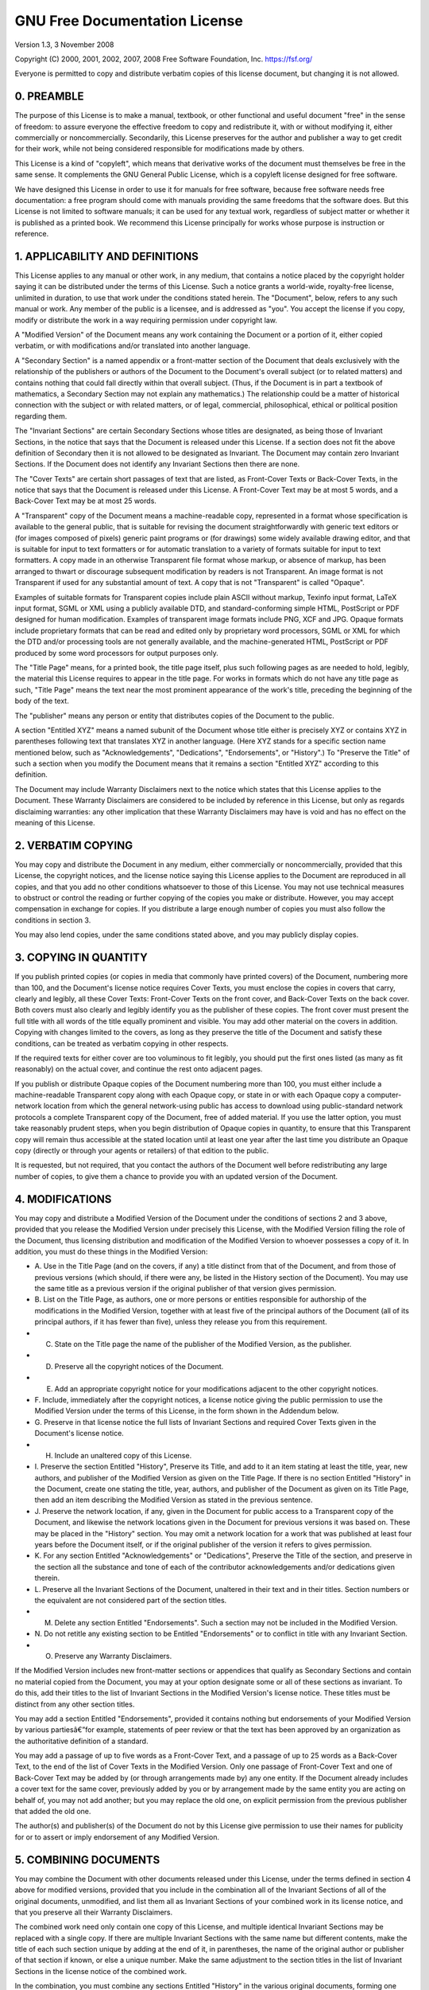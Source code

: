 GNU Free Documentation License
~~~~~~~~~~~~~~~~~~~~~~~~~~~~~~~~~~~~~~~~~~~~~~~~~~~~~~~~~~~~~~~~~~~~~~~~~~~~~~~~~~~~~~~~~~~~~~~~~~~~~~~~~~~~~~~~~~~~~~~

Version 1.3, 3 November 2008

Copyright (C) 2000, 2001, 2002, 2007, 2008 Free Software Foundation, Inc. https://fsf.org/

Everyone is permitted to copy and distribute verbatim copies of this license document, but changing it is not allowed.

0. PREAMBLE
-----------------------------------------------------------------------------------------------------------------------

The purpose of this License is to make a manual, textbook, or other functional and useful document "free" in the sense
of freedom: to assure everyone the effective freedom to copy and redistribute it, with or without modifying it, either
commercially or noncommercially. Secondarily, this License preserves for the author and publisher a way to get credit
for their work, while not being considered responsible for modifications made by others.

This License is a kind of "copyleft", which means that derivative works of the document must themselves be free in the
same sense. It complements the GNU General Public License, which is a copyleft license designed for free software.

We have designed this License in order to use it for manuals for free software, because free software needs free
documentation: a free program should come with manuals providing the same freedoms that the software does. But this
License is not limited to software manuals; it can be used for any textual work, regardless of subject matter or
whether it is published as a printed book. We recommend this License principally for works whose purpose is instruction
or reference.

1. APPLICABILITY AND DEFINITIONS
-----------------------------------------------------------------------------------------------------------------------

This License applies to any manual or other work, in any medium, that contains a notice placed by the copyright holder
saying it can be distributed under the terms of this License. Such a notice grants a world-wide, royalty-free license,
unlimited in duration, to use that work under the conditions stated herein. The "Document", below, refers to any such
manual or work. Any member of the public is a licensee, and is addressed as "you". You accept the license if you copy,
modify or distribute the work in a way requiring permission under copyright law.

A "Modified Version" of the Document means any work containing the Document or a portion of it, either copied verbatim,
or with modifications and/or translated into another language.

A "Secondary Section" is a named appendix or a front-matter section of the Document that deals exclusively with the
relationship of the publishers or authors of the Document to the Document's overall subject (or to related matters) and
contains nothing that could fall directly within that overall subject. (Thus, if the Document is in part a textbook of
mathematics, a Secondary Section may not explain any mathematics.) The relationship could be a matter of historical
connection with the subject or with related matters, or of legal, commercial, philosophical, ethical or political
position regarding them.

The "Invariant Sections" are certain Secondary Sections whose titles are designated, as being those of Invariant
Sections, in the notice that says that the Document is released under this License. If a section does not fit the above
definition of Secondary then it is not allowed to be designated as Invariant. The Document may contain zero Invariant
Sections. If the Document does not identify any Invariant Sections then there are none.

The "Cover Texts" are certain short passages of text that are listed, as Front-Cover Texts or Back-Cover Texts, in the
notice that says that the Document is released under this License. A Front-Cover Text may be at most 5 words, and a
Back-Cover Text may be at most 25 words.

A "Transparent" copy of the Document means a machine-readable copy, represented in a format whose specification is
available to the general public, that is suitable for revising the document straightforwardly with generic text editors
or (for images composed of pixels) generic paint programs or (for drawings) some widely available drawing editor, and
that is suitable for input to text formatters or for automatic translation to a variety of formats suitable for input
to text formatters. A copy made in an otherwise Transparent file format whose markup, or absence of markup, has been
arranged to thwart or discourage subsequent modification by readers is not Transparent. An image format is not
Transparent if used for any substantial amount of text. A copy that is not "Transparent" is called "Opaque".

Examples of suitable formats for Transparent copies include plain ASCII without markup, Texinfo input format, LaTeX
input format, SGML or XML using a publicly available DTD, and standard-conforming simple HTML, PostScript or PDF
designed for human modification. Examples of transparent image formats include PNG, XCF and JPG. Opaque formats include
proprietary formats that can be read and edited only by proprietary word processors, SGML or XML for which the DTD
and/or processing tools are not generally available, and the machine-generated HTML, PostScript or PDF produced by some
word processors for output purposes only.

The "Title Page" means, for a printed book, the title page itself, plus such following pages as are needed to hold,
legibly, the material this License requires to appear in the title page. For works in formats which do not have any
title page as such, "Title Page" means the text near the most prominent appearance of the work's title, preceding the
beginning of the body of the text.

The "publisher" means any person or entity that distributes copies of the Document to the public.

A section "Entitled XYZ" means a named subunit of the Document whose title either is precisely XYZ or contains XYZ in
parentheses following text that translates XYZ in another language. (Here XYZ stands for a specific section name
mentioned below, such as "Acknowledgements", "Dedications", "Endorsements", or "History".) To "Preserve the Title" of
such a section when you modify the Document means that it remains a section "Entitled XYZ" according to this
definition.

The Document may include Warranty Disclaimers next to the notice which states that this License applies to the
Document. These Warranty Disclaimers are considered to be included by reference in this License, but only as regards
disclaiming warranties: any other implication that these Warranty Disclaimers may have is void and has no effect on the
meaning of this License.

2. VERBATIM COPYING
-----------------------------------------------------------------------------------------------------------------------

You may copy and distribute the Document in any medium, either commercially or noncommercially, provided that this
License, the copyright notices, and the license notice saying this License applies to the Document are reproduced in
all copies, and that you add no other conditions whatsoever to those of this License. You may not use technical
measures to obstruct or control the reading or further copying of the copies you make or distribute. However, you may
accept compensation in exchange for copies. If you distribute a large enough number of copies you must also follow the
conditions in section 3.

You may also lend copies, under the same conditions stated above, and you may publicly display copies.

3. COPYING IN QUANTITY
-----------------------------------------------------------------------------------------------------------------------

If you publish printed copies (or copies in media that commonly have printed covers) of the Document, numbering more
than 100, and the Document's license notice requires Cover Texts, you must enclose the copies in covers that carry,
clearly and legibly, all these Cover Texts: Front-Cover Texts on the front cover, and Back-Cover Texts on the back
cover. Both covers must also clearly and legibly identify you as the publisher of these copies. The front cover must
present the full title with all words of the title equally prominent and visible. You may add other material on the
covers in addition. Copying with changes limited to the covers, as long as they preserve the title of the Document and
satisfy these conditions, can be treated as verbatim copying in other respects.

If the required texts for either cover are too voluminous to fit legibly, you should put the first ones listed (as many
as fit reasonably) on the actual cover, and continue the rest onto adjacent pages.

If you publish or distribute Opaque copies of the Document numbering more than 100, you must either include a
machine-readable Transparent copy along with each Opaque copy, or state in or with each Opaque copy a computer-network
location from which the general network-using public has access to download using public-standard network protocols a
complete Transparent copy of the Document, free of added material. If you use the latter option, you must take
reasonably prudent steps, when you begin distribution of Opaque copies in quantity, to ensure that this Transparent
copy will remain thus accessible at the stated location until at least one year after the last time you distribute an
Opaque copy (directly or through your agents or retailers) of that edition to the public.

It is requested, but not required, that you contact the authors of the Document well before redistributing any large
number of copies, to give them a chance to provide you with an updated version of the Document.

4. MODIFICATIONS
-----------------------------------------------------------------------------------------------------------------------

You may copy and distribute a Modified Version of the Document under the conditions of sections 2 and 3 above, provided
that you release the Modified Version under precisely this License, with the Modified Version filling the role of the
Document, thus licensing distribution and modification of the Modified Version to whoever possesses a copy of it. In
addition, you must do these things in the Modified Version:

-   A. Use in the Title Page (and on the covers, if any) a title distinct from that of the Document, and from those of
    previous versions (which should, if there were any, be listed in the History section of the Document). You may use
    the same title as a previous version if the original publisher of that version gives permission.
-   B. List on the Title Page, as authors, one or more persons or entities responsible for authorship of the
    modifications in the Modified Version, together with at least five of the principal authors of the Document (all of
    its principal authors, if it has fewer than five), unless they release you from this requirement.
-   C. State on the Title page the name of the publisher of the Modified Version, as the publisher.
-   D. Preserve all the copyright notices of the Document.
-   E. Add an appropriate copyright notice for your modifications adjacent to the other copyright notices.
-   F. Include, immediately after the copyright notices, a license notice giving the public permission to use the
    Modified Version under the terms of this License, in the form shown in the Addendum below.
-   G. Preserve in that license notice the full lists of Invariant Sections and required Cover Texts given in the
    Document's license notice.
-   H. Include an unaltered copy of this License.
-   I. Preserve the section Entitled "History", Preserve its Title, and add to it an item stating at least the title,
    year, new authors, and publisher of the Modified Version as given on the Title Page. If there is no section
    Entitled "History" in the Document, create one stating the title, year, authors, and publisher of the Document as
    given on its Title Page, then add an item describing the Modified Version as stated in the previous sentence.
-   J. Preserve the network location, if any, given in the Document for public access to a Transparent copy of the
    Document, and likewise the network locations given in the Document for previous versions it was based on. These may
    be placed in the "History" section. You may omit a network location for a work that was published at least four
    years before the Document itself, or if the original publisher of the version it refers to gives permission.
-   K. For any section Entitled "Acknowledgements" or "Dedications", Preserve the Title of the section, and preserve in
    the section all the substance and tone of each of the contributor acknowledgements and/or dedications given
    therein.
-   L. Preserve all the Invariant Sections of the Document, unaltered in their text and in their titles. Section
    numbers or the equivalent are not considered part of the section titles.
-   M. Delete any section Entitled "Endorsements". Such a section may not be included in the Modified Version.
-   N. Do not retitle any existing section to be Entitled "Endorsements" or to conflict in title with any Invariant
    Section.
-   O. Preserve any Warranty Disclaimers.

If the Modified Version includes new front-matter sections or appendices that qualify as Secondary Sections and contain
no material copied from the Document, you may at your option designate some or all of these sections as invariant. To
do this, add their titles to the list of Invariant Sections in the Modified Version's license notice. These titles must
be distinct from any other section titles.

You may add a section Entitled "Endorsements", provided it contains nothing but endorsements of your Modified Version
by various partiesâ€”for example, statements of peer review or that the text has been approved by an organization as
the authoritative definition of a standard.

You may add a passage of up to five words as a Front-Cover Text, and a passage of up to 25 words as a Back-Cover Text,
to the end of the list of Cover Texts in the Modified Version. Only one passage of Front-Cover Text and one of
Back-Cover Text may be added by (or through arrangements made by) any one entity. If the Document already includes a
cover text for the same cover, previously added by you or by arrangement made by the same entity you are acting on
behalf of, you may not add another; but you may replace the old one, on explicit permission from the previous publisher
that added the old one.

The author(s) and publisher(s) of the Document do not by this License give permission to use their names for publicity
for or to assert or imply endorsement of any Modified Version.

5. COMBINING DOCUMENTS
-----------------------------------------------------------------------------------------------------------------------

You may combine the Document with other documents released under this License, under the terms defined in section 4
above for modified versions, provided that you include in the combination all of the Invariant Sections of all of the
original documents, unmodified, and list them all as Invariant Sections of your combined work in its license notice,
and that you preserve all their Warranty Disclaimers.

The combined work need only contain one copy of this License, and multiple identical Invariant Sections may be replaced
with a single copy. If there are multiple Invariant Sections with the same name but different contents, make the title
of each such section unique by adding at the end of it, in parentheses, the name of the original author or publisher of
that section if known, or else a unique number. Make the same adjustment to the section titles in the list of Invariant
Sections in the license notice of the combined work.

In the combination, you must combine any sections Entitled "History" in the various original documents, forming one
section Entitled "History"; likewise combine any sections Entitled "Acknowledgements", and any sections Entitled
"Dedications". You must delete all sections Entitled "Endorsements".

6. COLLECTIONS OF DOCUMENTS
-----------------------------------------------------------------------------------------------------------------------

You may make a collection consisting of the Document and other documents released under this License, and replace the
individual copies of this License in the various documents with a single copy that is included in the collection,
provided that you follow the rules of this License for verbatim copying of each of the documents in all other respects.

You may extract a single document from such a collection, and distribute it individually under this License, provided
you insert a copy of this License into the extracted document, and follow this License in all other respects regarding
verbatim copying of that document.

7. AGGREGATION WITH INDEPENDENT WORKS
-----------------------------------------------------------------------------------------------------------------------

A compilation of the Document or its derivatives with other separate and independent documents or works, in or on a
volume of a storage or distribution medium, is called an "aggregate" if the copyright resulting from the compilation is
not used to limit the legal rights of the compilation's users beyond what the individual works permit. When the
Document is included in an aggregate, this License does not apply to the other works in the aggregate which are not
themselves derivative works of the Document.

If the Cover Text requirement of section 3 is applicable to these copies of the Document, then if the Document is less
than one half of the entire aggregate, the Document's Cover Texts may be placed on covers that bracket the Document
within the aggregate, or the electronic equivalent of covers if the Document is in electronic form. Otherwise they must
appear on printed covers that bracket the whole aggregate.

8. TRANSLATION
-----------------------------------------------------------------------------------------------------------------------

Translation is considered a kind of modification, so you may distribute translations of the Document under the terms of
section 4. Replacing Invariant Sections with translations requires special permission from their copyright holders, but
you may include translations of some or all Invariant Sections in addition to the original versions of these Invariant
Sections. You may include a translation of this License, and all the license notices in the Document, and any Warranty
Disclaimers, provided that you also include the original English version of this License and the original versions of
those notices and disclaimers. In case of a disagreement between the translation and the original version of this
License or a notice or disclaimer, the original version will prevail.

If a section in the Document is Entitled "Acknowledgements", "Dedications", or "History", the requirement (section 4)
to Preserve its Title (section 1) will typically require changing the actual title.

9. TERMINATION
-----------------------------------------------------------------------------------------------------------------------

You may not copy, modify, sublicense, or distribute the Document except as expressly provided under this License. Any
attempt otherwise to copy, modify, sublicense, or distribute it is void, and will automatically terminate your rights
under this License.

However, if you cease all violation of this License, then your license from a particular copyright holder is reinstated
(a) provisionally, unless and until the copyright holder explicitly and finally terminates your license, and (b)
permanently, if the copyright holder fails to notify you of the violation by some reasonable means prior to 60 days
after the cessation.

Moreover, your license from a particular copyright holder is reinstated permanently if the copyright holder notifies
you of the violation by some reasonable means, this is the first time you have received notice of violation of this
License (for any work) from that copyright holder, and you cure the violation prior to 30 days after your receipt of
the notice.

Termination of your rights under this section does not terminate the licenses of parties who have received copies or
rights from you under this License. If your rights have been terminated and not permanently reinstated, receipt of a
copy of some or all of the same material does not give you any rights to use it.

10. FUTURE REVISIONS OF THIS LICENSE
-----------------------------------------------------------------------------------------------------------------------

The Free Software Foundation may publish new, revised versions of the GNU Free Documentation License from time to time.
Such new versions will be similar in spirit to the present version, but may differ in detail to address new problems or
concerns. See <https://www.gnu.org/licenses/>.

Each version of the License is given a distinguishing version number. If the Document specifies that a particular
numbered version of this License "or any later version" applies to it, you have the option of following the terms and
conditions either of that specified version or of any later version that has been published (not as a draft) by the
Free Software Foundation. If the Document does not specify a version number of this License, you may choose any version
ever published (not as a draft) by the Free Software Foundation. If the Document specifies that a proxy can decide
which future versions of this License can be used, that proxy's public statement of acceptance of a version permanently
authorizes you to choose that version for the Document.

11. RELICENSING
-----------------------------------------------------------------------------------------------------------------------

"Massive Multiauthor Collaboration Site" (or "MMC Site") means any World Wide Web server that publishes copyrightable
works and also provides prominent facilities for anybody to edit those works. A public wiki that anybody can edit is an
example of such a server. A "Massive Multiauthor Collaboration" (or "MMC") contained in the site means any set of
copyrightable works thus published on the MMC site.

"CC-BY-SA" means the Creative Commons Attribution-Share Alike 3.0 license published by Creative Commons Corporation, a
not-for-profit corporation with a principal place of business in San Francisco, California, as well as future copyleft
versions of that license published by that same organization.

"Incorporate" means to publish or republish a Document, in whole or in part, as part of another Document.

An MMC is "eligible for relicensing" if it is licensed under this License, and if all works that were first published
under this License somewhere other than this MMC, and subsequently incorporated in whole or in part into the MMC, (1)
had no cover texts or invariant sections, and (2) were thus incorporated prior to November 1, 2008.

The operator of an MMC Site may republish an MMC contained in the site under CC-BY-SA on the same site at any time
before August 1, 2009, provided the MMC is eligible for relicensing.
